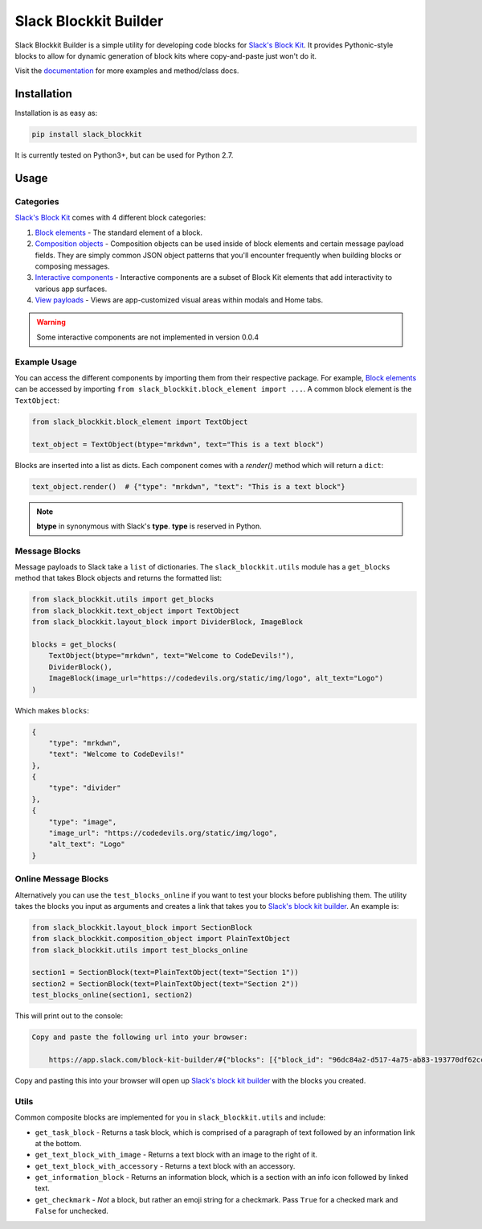 Slack Blockkit Builder
======================

.. image:: https://travis-ci.com/ASU-CodeDevils/slack-blockkit.svg?branch=master
    :target: https://travis-ci.com/ASU-CodeDevils/slack-blockkit
    :alt: Build
.. image:: https://codecov.io/gh/ASU-CodeDevils/slack-blockkit/branch/master/graph/badge.svg
    :target: https://codecov.io/gh/ASU-CodeDevils/slack-blockkit
    :alt: Codecov
.. image:: https://img.shields.io/badge/code%20style-black-000000.svg
    :target: https://github.com/ambv/black
    :alt: Black code style
.. image:: https://img.shields.io/badge/license-MIT-blue.svg
    :target: https://opensource.org/licenses/MIT
    :alt: License
.. image:: https://img.shields.io/badge/chat-slack-pink.svg
    :target: https://codedevils.slack.com/archives/GPNBSDM27
    :alt: Slack

Slack Blockkit Builder is a simple utility for developing code blocks for `Slack's Block Kit`_. It provides
Pythonic-style blocks to allow for dynamic generation of block kits where copy-and-paste just won't do it.

Visit the `documentation`_ for more examples and method/class docs.

Installation
------------

Installation is as easy as:

.. code:: bash

    pip install slack_blockkit

It is currently tested on Python3+, but can be used for Python 2.7.

Usage
-----

Categories
**********

`Slack's Block Kit`_ comes with 4 different block categories:

1. `Block elements`_ - The standard element of a block.
2. `Composition objects`_ - Composition objects can be used inside of block elements and certain message payload fields. They are simply common JSON object patterns that you'll encounter frequently when building blocks or composing messages.
3. `Interactive components`_ - Interactive components are a subset of Block Kit elements that add interactivity to various app surfaces.
4. `View payloads`_ - Views are app-customized visual areas within modals and Home tabs.

.. warning::

    Some interactive components are not implemented in version 0.0.4

Example Usage
*************

You can access the different components by importing them from their respective package. For example, `Block elements`_
can be accessed by importing ``from slack_blockkit.block_element import ...``. A common block element is the ``TextObject``:

.. code-block:: python

    from slack_blockkit.block_element import TextObject

    text_object = TextObject(btype="mrkdwn", text="This is a text block")

Blocks are inserted into a list as dicts. Each component comes with a `render()` method which will return a ``dict``:

.. code-block:: python

    text_object.render()  # {"type": "mrkdwn", "text": "This is a text block"}

.. note::

    **btype** in synonymous with Slack's **type**. **type** is reserved in Python.

Message Blocks
**************

Message payloads to Slack take a ``list`` of dictionaries. The ``slack_blockkit.utils`` module has a ``get_blocks``
method that takes Block objects and returns the formatted list:

.. code-block:: python

    from slack_blockkit.utils import get_blocks
    from slack_blockkit.text_object import TextObject
    from slack_blockkit.layout_block import DividerBlock, ImageBlock

    blocks = get_blocks(
        TextObject(btype="mrkdwn", text="Welcome to CodeDevils!"),
        DividerBlock(),
        ImageBlock(image_url="https://codedevils.org/static/img/logo", alt_text="Logo")
    )

Which makes ``blocks``:

.. code-block:: python

    {
        "type": "mrkdwn",
        "text": "Welcome to CodeDevils!"
    },
    {
        "type": "divider"
    },
    {
        "type": "image",
        "image_url": "https://codedevils.org/static/img/logo",
        "alt_text": "Logo"
    }

Online Message Blocks
*********************

Alternatively you can use the ``test_blocks_online`` if you want to test your blocks before
publishing them. The utility takes the blocks you input as arguments and creates a link that
takes you to `Slack's block kit builder`_. An example is:

.. code-block:: python

    from slack_blockkit.layout_block import SectionBlock
    from slack_blockkit.composition_object import PlainTextObject
    from slack_blockkit.utils import test_blocks_online

    section1 = SectionBlock(text=PlainTextObject(text="Section 1"))
    section2 = SectionBlock(text=PlainTextObject(text="Section 2"))
    test_blocks_online(section1, section2)

This will print out to the console:

.. code-block:: bash

    Copy and paste the following url into your browser:

        https://app.slack.com/block-kit-builder/#{"blocks": [{"block_id": "96dc84a2-d517-4a75-ab83-193770df62cc", "text": {"text": "Section 1", "emoji": false, "type": "plain_text"}, "type": "section"}, {"block_id": "182c3fc6-3d7b-464e-8fb9-0fb832e8cd02", "text": {"text": "Section 2", "emoji": false, "type": "plain_text"}, "type": "section"}]}

Copy and pasting this into your browser will open up `Slack's block kit builder`_ with the blocks
you created. 

Utils
*****

Common composite blocks are implemented for you in ``slack_blockkit.utils`` and include:

* ``get_task_block`` - Returns a task block, which is comprised of a paragraph of text followed by an information link at the bottom.
* ``get_text_block_with_image`` - Returns a text block with an image to the right of it.
* ``get_text_block_with_accessory`` - Returns a text block with an accessory.
* ``get_information_block`` - Returns an information block, which is a section with an info icon followed by linked text.
* ``get_checkmark`` - *Not* a block, but rather an emoji string for a checkmark. Pass ``True`` for a checked mark and ``False`` for unchecked.

.. _`documentation`: https://github.io/ASU-CodeDevils/slack-blockkit
.. _`Block elements`: https://api.slack.com/reference/block-kit/block-elements
.. _`Interactive components`: https://api.slack.com/reference/block-kit/interactive-components
.. _`Composition objects`: https://api.slack.com/reference/block-kit/composition-objects
.. _`View payloads`: https://api.slack.com/reference/block-kit/views
.. _`Slack's Block Kit`: https://api.slack.com/block-kit
.. _`Slack's block kit builder`: https://app.slack.com/block-kit-builder/
